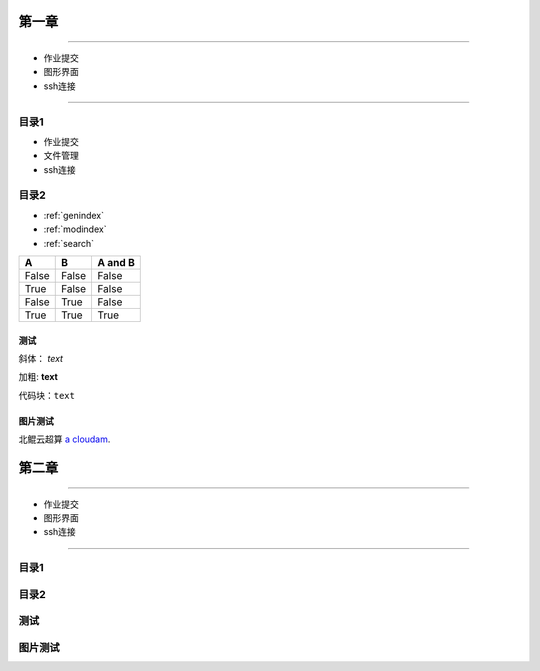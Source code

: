 .. User Manual documentation master file, created by
   sphinx-quickstart on Mon Oct 11 15:27:11 2021.
   You can adapt this file completely to your liking, but it should at least
   contain the root `toctree` directive.

************************************
             第一章
************************************
   
=================

* 作业提交

* 图形界面

* ssh连接

=================

目录1
=======================================

* 作业提交

* 文件管理

* ssh连接

目录2
====================================

* :ref:`genindex`
* :ref:`modindex`
* :ref:`search`

=====  =====  =======
A      B      A and B
=====  =====  =======
False  False  False
True   False  False
False  True   False
True   True   True
=====  =====  =======

测试
-------------------------

斜体： *text*

加粗: **text**

代码块：``text``

.. code-block:: python
   :linenos:

   module avai
   module add xxxx/xxxx

图片测试
-----------------------------------------

.. image:: cloudE138.png

北鲲云超算 `a cloudam`_.

.. _a cloudam: https://www.cloudam.cn/

************************************
             第二章
************************************
   
=================

* 作业提交

* 图形界面

* ssh连接

=================

目录1
=======================================

目录2
====================================

测试
====================

图片测试
===============
